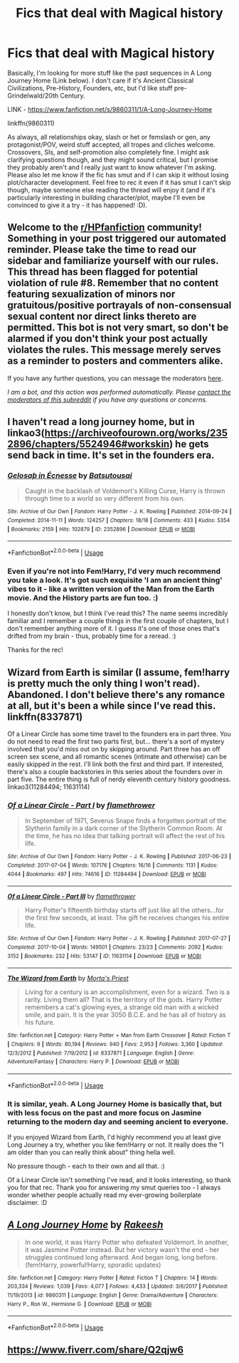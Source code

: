 #+TITLE: Fics that deal with Magical history

* Fics that deal with Magical history
:PROPERTIES:
:Author: Avalon1632
:Score: 3
:DateUnix: 1596362454.0
:DateShort: 2020-Aug-02
:FlairText: Request
:END:
Basically, I'm looking for more stuff like the past sequences in A Long Journey Home (Link below). I don't care if it's Ancient Classical Civilizations, Pre-History, Founders, etc, but I'd like stuff pre-Grindelwald/20th Century.

LINK - [[https://www.fanfiction.net/s/9860311/1/A-Long-Journey-Home]]

linkffn(9860311)

As always, all relationships okay, slash or het or femslash or gen, any protagonist/POV, weird stuff accepted, all tropes and cliches welcome. Crossovers, SIs, and self-promotion also completely fine. I might ask clarifying questions though, and they might sound critical, but I promise they probably aren't and I really just want to know whatever I'm asking. Please also let me know if the fic has smut and if I can skip it without losing plot/character development. Feel free to rec it even if it has smut I can't skip though, maybe someone else reading the thread will enjoy it (and if it's particularly interesting in building character/plot, maybe I'll even be convinced to give it a try - it has happened! :D).


** Welcome to the [[/r/HPfanfiction][r/HPfanfiction]] community! Something in your post triggered our automated reminder. Please take the time to read our sidebar and familiarize yourself with our rules. This thread has been flagged for potential violation of rule #8. Remember that no content featuring sexualization of minors nor gratuitous/positive portrayals of non-consensual sexual content nor direct links thereto are permitted. This bot is not very smart, so don't be alarmed if you don't think your post actually violates the rules. This message merely serves as a reminder to posters and commenters alike.

If you have any further questions, you can message the moderators [[https://www.reddit.com/message/compose?to=%2Fr%2FHPfanfiction][here]].

/I am a bot, and this action was performed automatically. Please [[/message/compose/?to=/r/HPfanfiction][contact the moderators of this subreddit]] if you have any questions or concerns./
:PROPERTIES:
:Author: AutoModerator
:Score: 1
:DateUnix: 1596362455.0
:DateShort: 2020-Aug-02
:END:


** I haven't read a long journey home, but in linkao3([[https://archiveofourown.org/works/2352896/chapters/5524946#workskin]]) he gets send back in time. It's set in the founders era.
:PROPERTIES:
:Author: Grfffindork
:Score: 2
:DateUnix: 1596389490.0
:DateShort: 2020-Aug-02
:END:

*** [[https://archiveofourown.org/works/2352896][*/Gelosaþ in Écnesse/*]] by [[https://www.archiveofourown.org/users/Batsutousai/pseuds/Batsutousai][/Batsutousai/]]

#+begin_quote
  Caught in the backlash of Voldemort's Killing Curse, Harry is thrown through time to a world so very different from his own.
#+end_quote

^{/Site/:} ^{Archive} ^{of} ^{Our} ^{Own} ^{*|*} ^{/Fandom/:} ^{Harry} ^{Potter} ^{-} ^{J.} ^{K.} ^{Rowling} ^{*|*} ^{/Published/:} ^{2014-09-24} ^{*|*} ^{/Completed/:} ^{2014-11-11} ^{*|*} ^{/Words/:} ^{124257} ^{*|*} ^{/Chapters/:} ^{18/18} ^{*|*} ^{/Comments/:} ^{433} ^{*|*} ^{/Kudos/:} ^{5354} ^{*|*} ^{/Bookmarks/:} ^{2159} ^{*|*} ^{/Hits/:} ^{102879} ^{*|*} ^{/ID/:} ^{2352896} ^{*|*} ^{/Download/:} ^{[[https://archiveofourown.org/downloads/2352896/Gelosath%20in%20Ecnesse.epub?updated_at=1593029166][EPUB]]} ^{or} ^{[[https://archiveofourown.org/downloads/2352896/Gelosath%20in%20Ecnesse.mobi?updated_at=1593029166][MOBI]]}

--------------

*FanfictionBot*^{2.0.0-beta} | [[https://github.com/tusing/reddit-ffn-bot/wiki/Usage][Usage]]
:PROPERTIES:
:Author: FanfictionBot
:Score: 2
:DateUnix: 1596389510.0
:DateShort: 2020-Aug-02
:END:


*** Even if you're not into Fem!Harry, I'd very much recommend you take a look. It's got such exquisite 'I am an ancient thing' vibes to it - like a written version of the Man from the Earth movie. And the History parts are fun too. :)

I honestly don't know, but I think I've read this? The name seems incredibly familiar and I remember a couple things in the first couple of chapters, but I don't remember anything more of it. I guess it's one of those ones that's drifted from my brain - thus, probably time for a reread. :)

Thanks for the rec!
:PROPERTIES:
:Author: Avalon1632
:Score: 2
:DateUnix: 1596399883.0
:DateShort: 2020-Aug-03
:END:


** Wizard from Earth is similar (I assume, fem!harry is pretty much the only thing I won't read). Abandoned. I don't believe there's any romance at all, but it's been a while since I've read this. linkffn(8337871)

Of a Linear Circle has some time travel to the founders era in part three. You do not need to read the first two parts first, but... there's a sort of mystery involved that you'd miss out on by skipping around. Part three has an off screen sex scene, and all romantic scenes (intimate and otherwise) can be easily skipped in the rest. I'll link both the first and third part. If interested, there's also a couple backstories in this series about the founders over in part five. The entire thing is full of nerdy eleventh century history goodness. linkao3(11284494; 11631114)
:PROPERTIES:
:Author: hrmdurr
:Score: 2
:DateUnix: 1596434387.0
:DateShort: 2020-Aug-03
:END:

*** [[https://archiveofourown.org/works/11284494][*/Of a Linear Circle - Part I/*]] by [[https://www.archiveofourown.org/users/flamethrower/pseuds/flamethrower][/flamethrower/]]

#+begin_quote
  In September of 1971, Severus Snape finds a forgotten portrait of the Slytherin family in a dark corner of the Slytherin Common Room. At the time, he has no idea that talking portrait will affect the rest of his life.
#+end_quote

^{/Site/:} ^{Archive} ^{of} ^{Our} ^{Own} ^{*|*} ^{/Fandom/:} ^{Harry} ^{Potter} ^{-} ^{J.} ^{K.} ^{Rowling} ^{*|*} ^{/Published/:} ^{2017-06-23} ^{*|*} ^{/Completed/:} ^{2017-07-04} ^{*|*} ^{/Words/:} ^{107176} ^{*|*} ^{/Chapters/:} ^{16/16} ^{*|*} ^{/Comments/:} ^{1131} ^{*|*} ^{/Kudos/:} ^{4044} ^{*|*} ^{/Bookmarks/:} ^{497} ^{*|*} ^{/Hits/:} ^{74616} ^{*|*} ^{/ID/:} ^{11284494} ^{*|*} ^{/Download/:} ^{[[https://archiveofourown.org/downloads/11284494/Of%20a%20Linear%20Circle%20-.epub?updated_at=1593217125][EPUB]]} ^{or} ^{[[https://archiveofourown.org/downloads/11284494/Of%20a%20Linear%20Circle%20-.mobi?updated_at=1593217125][MOBI]]}

--------------

[[https://archiveofourown.org/works/11631114][*/Of a Linear Circle - Part III/*]] by [[https://www.archiveofourown.org/users/flamethrower/pseuds/flamethrower][/flamethrower/]]

#+begin_quote
  Harry Potter's fifteenth birthday starts off just like all the others...for the first few seconds, at least. The gift he receives changes his entire life.
#+end_quote

^{/Site/:} ^{Archive} ^{of} ^{Our} ^{Own} ^{*|*} ^{/Fandom/:} ^{Harry} ^{Potter} ^{-} ^{J.} ^{K.} ^{Rowling} ^{*|*} ^{/Published/:} ^{2017-07-27} ^{*|*} ^{/Completed/:} ^{2017-10-04} ^{*|*} ^{/Words/:} ^{149501} ^{*|*} ^{/Chapters/:} ^{23/23} ^{*|*} ^{/Comments/:} ^{2092} ^{*|*} ^{/Kudos/:} ^{3152} ^{*|*} ^{/Bookmarks/:} ^{232} ^{*|*} ^{/Hits/:} ^{53147} ^{*|*} ^{/ID/:} ^{11631114} ^{*|*} ^{/Download/:} ^{[[https://archiveofourown.org/downloads/11631114/Of%20a%20Linear%20Circle%20-.epub?updated_at=1590602584][EPUB]]} ^{or} ^{[[https://archiveofourown.org/downloads/11631114/Of%20a%20Linear%20Circle%20-.mobi?updated_at=1590602584][MOBI]]}

--------------

[[https://www.fanfiction.net/s/8337871/1/][*/The Wizard from Earth/*]] by [[https://www.fanfiction.net/u/2690239/Morta-s-Priest][/Morta's Priest/]]

#+begin_quote
  Living for a century is an accomplishment, even for a wizard. Two is a rarity. Living them all? That is the territory of the gods. Harry Potter remembers a cat's glowing eyes, a strange old man with a wicked smile, and pain. It is the year 3050 B.C.E. and he has all of history as his future.
#+end_quote

^{/Site/:} ^{fanfiction.net} ^{*|*} ^{/Category/:} ^{Harry} ^{Potter} ^{+} ^{Man} ^{from} ^{Earth} ^{Crossover} ^{*|*} ^{/Rated/:} ^{Fiction} ^{T} ^{*|*} ^{/Chapters/:} ^{9} ^{*|*} ^{/Words/:} ^{80,194} ^{*|*} ^{/Reviews/:} ^{940} ^{*|*} ^{/Favs/:} ^{2,953} ^{*|*} ^{/Follows/:} ^{3,360} ^{*|*} ^{/Updated/:} ^{12/3/2012} ^{*|*} ^{/Published/:} ^{7/19/2012} ^{*|*} ^{/id/:} ^{8337871} ^{*|*} ^{/Language/:} ^{English} ^{*|*} ^{/Genre/:} ^{Adventure/Fantasy} ^{*|*} ^{/Characters/:} ^{Harry} ^{P.} ^{*|*} ^{/Download/:} ^{[[http://www.ff2ebook.com/old/ffn-bot/index.php?id=8337871&source=ff&filetype=epub][EPUB]]} ^{or} ^{[[http://www.ff2ebook.com/old/ffn-bot/index.php?id=8337871&source=ff&filetype=mobi][MOBI]]}

--------------

*FanfictionBot*^{2.0.0-beta} | [[https://github.com/tusing/reddit-ffn-bot/wiki/Usage][Usage]]
:PROPERTIES:
:Author: FanfictionBot
:Score: 1
:DateUnix: 1596434408.0
:DateShort: 2020-Aug-03
:END:


*** It is similar, yeah. A Long Journey Home is basically that, but with less focus on the past and more focus on Jasmine returning to the modern day and seeming ancient to everyone.

If you enjoyed Wizard from Earth, I'd highly recommend you at least give Long Journey a try, whether you like fem!Harry or not. It really does the "I am older than you can really think about" thing hella well.

No pressure though - each to their own and all that. :)

Of a Linear Circle isn't something I've read, and it looks interesting, so thank you for that rec. Thank you for answering my smut queries too - I always wonder whether people actually read my ever-growing boilerplate disclaimer. :D
:PROPERTIES:
:Author: Avalon1632
:Score: 1
:DateUnix: 1596442885.0
:DateShort: 2020-Aug-03
:END:


** [[https://www.fanfiction.net/s/9860311/1/][*/A Long Journey Home/*]] by [[https://www.fanfiction.net/u/236698/Rakeesh][/Rakeesh/]]

#+begin_quote
  In one world, it was Harry Potter who defeated Voldemort. In another, it was Jasmine Potter instead. But her victory wasn't the end - her struggles continued long afterward. And began long, long before. (fem!Harry, powerful!Harry, sporadic updates)
#+end_quote

^{/Site/:} ^{fanfiction.net} ^{*|*} ^{/Category/:} ^{Harry} ^{Potter} ^{*|*} ^{/Rated/:} ^{Fiction} ^{T} ^{*|*} ^{/Chapters/:} ^{14} ^{*|*} ^{/Words/:} ^{203,334} ^{*|*} ^{/Reviews/:} ^{1,039} ^{*|*} ^{/Favs/:} ^{4,077} ^{*|*} ^{/Follows/:} ^{4,433} ^{*|*} ^{/Updated/:} ^{3/6/2017} ^{*|*} ^{/Published/:} ^{11/19/2013} ^{*|*} ^{/id/:} ^{9860311} ^{*|*} ^{/Language/:} ^{English} ^{*|*} ^{/Genre/:} ^{Drama/Adventure} ^{*|*} ^{/Characters/:} ^{Harry} ^{P.,} ^{Ron} ^{W.,} ^{Hermione} ^{G.} ^{*|*} ^{/Download/:} ^{[[http://www.ff2ebook.com/old/ffn-bot/index.php?id=9860311&source=ff&filetype=epub][EPUB]]} ^{or} ^{[[http://www.ff2ebook.com/old/ffn-bot/index.php?id=9860311&source=ff&filetype=mobi][MOBI]]}

--------------

*FanfictionBot*^{2.0.0-beta} | [[https://github.com/tusing/reddit-ffn-bot/wiki/Usage][Usage]]
:PROPERTIES:
:Author: FanfictionBot
:Score: 1
:DateUnix: 1596362472.0
:DateShort: 2020-Aug-02
:END:


** [[https://www.fiverr.com/share/Q2qjw6]]
:PROPERTIES:
:Author: VeniVidiVichyssoise
:Score: -1
:DateUnix: 1596377385.0
:DateShort: 2020-Aug-02
:END:
